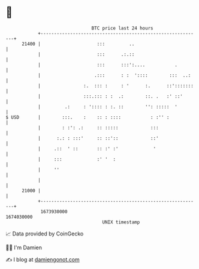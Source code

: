 * 👋

#+begin_example
                                   BTC price last 24 hours                    
               +------------------------------------------------------------+ 
         21400 |                     :::         ..                         | 
               |                     :::      .:.::                         | 
               |                     :::      :::':....           .         | 
               |                    .:::      : :  '::::        :::  ..:    | 
               |                :.  ::: :     : '      :.      ::':::::::   | 
               |                :::.::: : :  .:        ::. .   :' ::'       | 
               |         .:     : ':::: : :. ::        '': :::::  '         | 
   $ USD       |        :::.    :    :: : ::::           : :'' :            | 
               |        : :': .:     :: :::::            :::                | 
               |      :.: : :::'     :: ::'::            ::'                | 
               |     .::  ' ::       :: :' :'             '                 | 
               |     :::             :' '  :                                | 
               |     ''                                                     | 
               |                                                            | 
         21000 |                                                            | 
               +------------------------------------------------------------+ 
                1673930000                                        1674030000  
                                       UNIX timestamp                         
#+end_example
📈 Data provided by CoinGecko

🧑‍💻 I'm Damien

✍️ I blog at [[https://www.damiengonot.com][damiengonot.com]]
